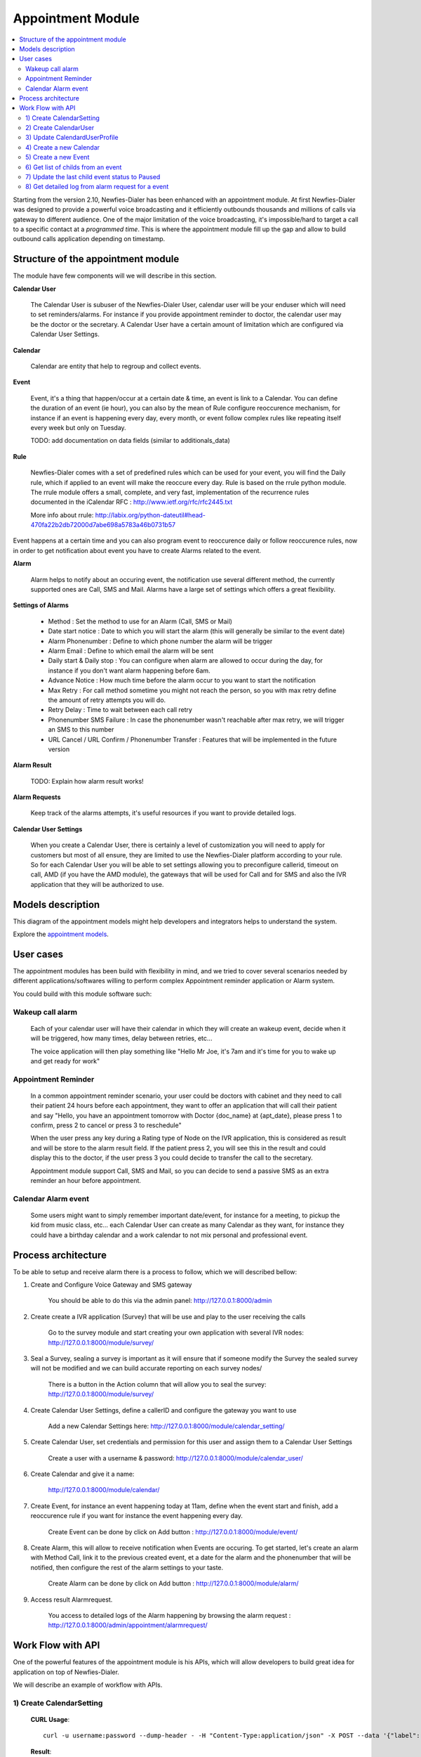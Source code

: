 .. _appointment-module:

==================
Appointment Module
==================


.. contents::
    :local:
    :depth: 2


Starting from the version 2.10, Newfies-Dialer has been enhanced with an appointment module. At first Newfies-Dialer was designed to provide a powerful voice broadcasting and it efficiently outbounds thousands and millions of calls via gateway to different audience. One of the major limitation of the voice broadcasting, it's impossible/hard to target a call to a specific contact at a *programmed time*. This is where the appointment module fill up the gap and allow to build outbound calls application depending on timestamp.

.. image:: ../_static/images/appointment_module_screenshot.png


.. _appointment-structure:

Structure of the appointment module
-----------------------------------

The module have few components will we will describe in this section.


**Calendar User**

    The Calendar User is subuser of the Newfies-Dialer User, calendar user will be your enduser which will need to set reminders/alarms.
    For instance if you provide appointment reminder to doctor, the calendar user may be the doctor or the secretary.
    A Calendar User have a certain amount of limitation which are configured via Calendar User Settings.

**Calendar**

    Calendar are entity that help to regroup and collect events.

**Event**

    Event, it's a thing that happen/occur at a certain date & time, an event is link to a Calendar. You can define the duration of an event (ie hour),  you can also by the mean of Rule configure reoccurence mechanism, for instance if an event is happening every day, every month, or event follow complex rules like repeating itself every week but only on Tuesday.

    TODO: add documentation on data fields (similar to additionals_data)

**Rule**

    Newfies-Dialer comes with a set of predefined rules which can be used for your event, you will find the Daily rule, which if applied to an event will make the reoccure every day.
    Rule is based on the rrule python module. The rrule module offers a small, complete, and very fast, implementation of the recurrence rules documented in the iCalendar RFC : http://www.ietf.org/rfc/rfc2445.txt

    More info about rrule: http://labix.org/python-dateutil#head-470fa22b2db72000d7abe698a5783a46b0731b57


Event happens at a certain time and you can also program event to reoccurence daily or follow reoccurence rules, now in order to get notification about event you have to create Alarms related to the event.

**Alarm**

    Alarm helps to notify about an occuring event, the notification use several different method, the currently supported ones are Call, SMS and Mail. Alarms have a large set of settings which offers a great flexibility.


**Settings of Alarms**

    - Method : Set the method to use for an Alarm (Call, SMS or Mail)

    - Date start notice : Date to which you will start the alarm (this will generally be similar to the event date)

    - Alarm Phonenumber : Define to which phone number the alarm will be trigger

    - Alarm Email : Define to which email the alarm will be sent

    - Daily start &  Daily stop : You can configure when alarm are allowed to occur during the day, for instance if you don't want alarm happening before 6am.

    - Advance Notice : How much time before the alarm occur to you want to start the notification

    - Max Retry : For call method sometime you might not reach the person, so you with max retry define the amount of retry attempts you will do.

    - Retry Delay : Time to wait between each call retry

    - Phonenumber SMS Failure : In case the phonenumber wasn't reachable after max retry, we will trigger an SMS to this number

    - URL Cancel / URL Confirm / Phonenumber Transfer : Features that will be implemented in the future version


**Alarm Result**

    TODO: Explain how alarm result works!


**Alarm Requests**

    Keep track of the alarms attempts, it's useful resources if you want to provide detailed logs.


**Calendar User Settings**

    When you create a Calendar User, there is certainly a level of customization you will need to apply for customers but most of all ensure,
    they are limited to use the Newfies-Dialer platform according to your rule.
    So for each Calendar User you will be able to set settings allowing you to preconfigure callerid, timeout on call, AMD (if you have the AMD module), the gateways that will be used for Call and for SMS and also the IVR application that they will be authorized to use.


.. _appointment-models:

Models description
------------------

This diagram of the appointment models might help developers and integrators helps to understand the system.

.. image:: ../_static/images/models/appointment.png
    :width: 700

Explore the `appointment models`_.

.. _appointment models: ../_static/images/models/appointment.png



.. _appointment-user-cases:

User cases
----------

The appointment modules has been build with flexibility in mind, and we tried to cover several scenarios needed by different applications/softwares willing to perform complex Appointment reminder application or Alarm system.

You could build with this module software such:


Wakeup call alarm
~~~~~~~~~~~~~~~~~

    Each of your calendar user will have their calendar in which they will create an wakeup event, decide when it will be triggered, how many times, delay between retries, etc...

    The voice application will then play something like "Hello Mr Joe, it's 7am and it's time for you to wake up and get ready for work"


Appointment Reminder
~~~~~~~~~~~~~~~~~~~~

    In a common appointment reminder scenario, your user could be doctors with cabinet and they need to call their patient 24 hours before each appointment, they want to offer an application that will call their patient and say "Hello, you have an appointment tomorrow with Doctor {doc_name} at {apt_date}, please press 1 to confirm, press 2 to cancel or press 3 to reschedule"

    When the user press any key during a Rating type of Node on the IVR application, this is considered as result and will be store to the alarm result field. If the patient press 2, you will see this in the result and could display this to the doctor, if the user press 3 you could decide to transfer the call to the secretary.

    Appointment module support Call, SMS and Mail, so you can decide to send a passive SMS as an extra reminder an hour before appointment.


Calendar Alarm event
~~~~~~~~~~~~~~~~~~~~

    Some users might want to simply remember important date/event, for instance for a meeting, to pickup the kid from music class, etc... each Calendar User can create as many Calendar as they want, for instance they could have a birthday calendar and a work calendar to not mix personal and professional event.


.. _appointment-process-architecture:

Process architecture
--------------------

To be able to setup and receive alarm there is a process to follow, which we will described bellow:

1) Create and Configure Voice Gateway and SMS gateway

    You should be able to do this via the admin panel:
    http://127.0.0.1:8000/admin

2) Create create a IVR application (Survey) that will be use and play to the user receiving the calls

    Go to the survey module and start creating your own application with several IVR nodes:
    http://127.0.0.1:8000/module/survey/

3) Seal a Survey, sealing a survey is important as it will ensure that if someone modify the Survey the sealed survey will not be modified and we can build accurate reporting on each survey nodes/

    There is a button in the Action column that will allow you to seal the survey:
    http://127.0.0.1:8000/module/survey/

4) Create Calendar User Settings, define a callerID and configure the gateway you want to use

    Add a new Calendar Settings here:
    http://127.0.0.1:8000/module/calendar_setting/

5) Create Calendar User, set credentials and permission for this user and assign them to a Calendar User Settings

    Create a user with a username & password:
    http://127.0.0.1:8000/module/calendar_user/

6) Create Calendar and give it a name:

    http://127.0.0.1:8000/module/calendar/

7) Create Event, for instance an event happening today at 11am, define when the event start and finish, add a reoccurence rule if you want for instance the event happening every day.

    Create Event can be done by click on Add button :
    http://127.0.0.1:8000/module/event/

8) Create Alarm, this will allow to receive notification when Events are occuring. To get started, let's create an alarm with Method Call, link it to the previous created event, et a date for the alarm and the phonenumber that will be notified, then configure the rest of the alarm settings to your taste.

    Create Alarm can be done by click on Add button :
    http://127.0.0.1:8000/module/alarm/

9) Access result Alarmrequest.

    You access to detailed logs of the Alarm happening by browsing the alarm request :
    http://127.0.0.1:8000/admin/appointment/alarmrequest/



.. _appointment-work-flow-api:

Work Flow with API
------------------

One of the powerful features of the appointment module is his APIs, which will allow developers to build great idea for application on top of Newfies-Dialer.


We will describe an example of workflow with APIs.

1) Create CalendarSetting
~~~~~~~~~~~~~~~~~~~~~~~~~

    **CURL Usage**::

        curl -u username:password --dump-header - -H "Content-Type:application/json" -X POST --data '{"label": "cal_setting", "callerid": "123456", "caller_name": "xyz", "user": "http://127.0.0.1:8000/rest-api/user/2/", "survey": "http://127.0.0.1:8000/rest-api/sealed-survey/1/", "aleg_gateway": "http://127.0.0.1:8000/rest-api/gateway/1/", "sms_gateway": "http://127.0.0.1:8000/rest-api/sms-gateway/1/"}' http://localhost:8000/rest-api/calendar-setting/

    **Result**::

        HTTP/1.0 201 CREATED
        Date: Mon, 16 Dec 2013 11:19:30 GMT
        Server: WSGIServer/0.1 Python/2.7.3
        Vary: Accept, Accept-Language, Cookie
        Content-Language: en
        Content-Type: application/json; charset=utf-8
        Location: http://localhost:8000/rest-api/calendar-setting/3/
        Allow: GET, POST, HEAD, OPTIONS

        {
          "user": "manager",
          "sms_gateway": "http://localhost:8000/rest-api/sms-gateway/1/",
          "url": "http://localhost:8000/rest-api/calendar-setting/3/",
          "label": "cal_setting",
          "callerid": "123456",
          "caller_name": "xyz",
          "call_timeout": 60,
          "survey": "http://localhost:8000/rest-api/sealed-survey/1/",
          "aleg_gateway": "http://localhost:8000/rest-api/gateway/1/",
          "voicemail": false,
          "amd_behavior": 1,
          "voicemail_audiofile": null,
          "created_date": "2013-12-16T11:19:29.994Z",
          "updated_date": "2013-12-16T11:19:29.994Z"
        }


2) Create CalendarUser
~~~~~~~~~~~~~~~~~~~~~~

    **CURL Usage**::

        curl -u username:password --dump-header - -H "Content-Type:application/json" -X POST --data '{"username": "caluser3", "password": "caluser3", "email": "caluser3@gmail.com"}' http://localhost:8000/rest-api/calendar-user/

    **Result**::

        HTTP/1.0 201 CREATED
        Date: Mon, 16 Dec 2013 11:20:33 GMT
        Server: WSGIServer/0.1 Python/2.7.3
        Vary: Accept, Accept-Language, Cookie
        Content-Language: en
        Content-Type: application/json; charset=utf-8
        Location: http://localhost:8000/rest-api/calendar-user/6/
        Allow: GET, POST, HEAD, OPTIONS

        {
          "url": "http://localhost:8000/rest-api/calendar-user/6/",
          "username": "caluser3",
          "password": "pbkdf2_sha256$12000$Rb78UOwQeL2T$YWWy02zcxtFTIDG0ac4lJ7i9jtUbK7FCG1IkgARDVAE=",
          "last_name": "",
          "first_name": "",
          "email": "caluser3@gmail.com",
          "groups": []
        }


3) Update CalendardUserProfile
~~~~~~~~~~~~~~~~~~~~~~~~~~~~~~

    We will need to use the previously created CalendarSetting.

    **CURL Usage**::

        curl -u username:password --dump-header - -H "Content-Type: application/json" -X PATCH --data '{"accountcode": "35365532", "calendar_setting": "3"}' http://localhost:8000/rest-api/calendar-user-profile/6/

    **Result**::

        HTTP/1.0 200 OK
        Date: Mon, 16 Dec 2013 11:23:44 GMT
        Server: WSGIServer/0.1 Python/2.7.3
        Vary: Accept, Accept-Language, Cookie
        Content-Type: application/json; charset=utf-8
        Content-Language: en
        Allow: GET, PUT, PATCH, DELETE, HEAD, OPTIONS

        {
          "manager": "manager",
          "id": 4,
          "user": 6,
          "address": null,
          "city": null,
          "state": null,
          "country": "",
          "zip_code": null,
          "phone_no": null,
          "fax": null,
          "company_name": null,
          "company_website": null,
          "language": null,
          "note": null,
          "accountcode": 35365532,
          "created_date": "2013-12-16T11:20:33.456Z",
          "updated_date": "2013-12-16T11:23:44.342Z",
          "calendar_setting": 3
        }


4) Create a new Calendar
~~~~~~~~~~~~~~~~~~~~~~~~

    We will call the new calendar "myCalendar"

    **CURL Usage**::

        curl -u username:password --dump-header - -H "Content-Type:application/json" -X POST --data '{"name": "mynewcalendar", "max_concurrent": "1", "user": "http://127.0.0.1:8000/rest-api/calendar-user/6/"}' http://localhost:8000/rest-api/calendar/

    **Result**::

        HTTP/1.0 201 CREATED
        Date: Mon, 16 Dec 2013 11:25:01 GMT
        Server: WSGIServer/0.1 Python/2.7.3
        Vary: Accept, Accept-Language, Cookie
        Content-Language: en
        Content-Type: application/json; charset=utf-8
        Location: http://localhost:8000/rest-api/calendar/4/
        Allow: GET, POST, HEAD, OPTIONS

        {
          "url": "http://localhost:8000/rest-api/calendar/4/",
          "name": "mynewcalendar",
          "user": "http://localhost:8000/rest-api/calendar-user/6/",
          "max_concurrent": 1,
          "created_date": "2013-12-16T11:25:01.378Z"
        }


5) Create a new Event
~~~~~~~~~~~~~~~~~~~~~

    We will create a new event in the previous created Calendar "myCalendar".


    **CURL Usage**::

        curl -u username:password --dump-header - -H "Content-Type:application/json" -X POST --data '{"title": "event_with_new_title", "start": "2013-12-10 12:34:43", "end": "2013-12-15 14:43:32", "creator": "http://127.0.0.1:8000/rest-api/calendar-user/6/", "end_recurring_period": "2013-12-27 12:23:34", "calendar": "http://127.0.0.1:8000/rest-api/calendar/4/", "status": "1"}' http://localhost:8000/rest-api/event/

    **Result**::

        HTTP/1.0 201 CREATED
        Date: Mon, 16 Dec 2013 11:26:56 GMT
        Server: WSGIServer/0.1 Python/2.7.3
        Vary: Accept, Accept-Language, Cookie
        Content-Language: en
        Content-Type: application/json; charset=utf-8
        Location: http://localhost:8000/rest-api/event/3/
        Allow: GET, POST, HEAD, OPTIONS

        {
          "url": "http://localhost:8000/rest-api/event/3/",
          "title": "event_with_new_title",
          "description": null,
          "start": "2013-12-10T12:34:43",
          "end": "2013-12-15T14:43:32",
          "creator": "http://localhost:8000/rest-api/calendar-user/6/",
          "created_on": "2013-12-16T11:26:56.056Z",
          "end_recurring_period": "2013-12-27T12:23:34",
          "rule": null,
          "calendar": "http://localhost:8000/rest-api/calendar/4/",
          "notify_count": 0,
          "status": 1,
          "data": null,
          "parent_event": null,
          "occ_count": 0
        }



6) Get list of childs from an event
~~~~~~~~~~~~~~~~~~~~~~~~~~~~~~~~~~~

    Event reoccuring in time will have a tail of sub events linked to the parent event.
    Usually the integrator using APIs will keep track of the parent event and at some stage might need to retrieve information about the
    sub events.

    You will achieve this by using the API /get_list_child/


    **CURL Usage**::

        curl -u username:password -H 'Accept: application/json' http://localhost:8000/rest-api/event/5/get_list_child/

    **Result**::

        HTTP/1.0 200 OK
        Date: Thu, 19 Dec 2013 16:37:22 GMT
        Server: WSGIServer/0.1 Python/2.7.3
        Vary: Accept, Accept-Language, Cookie
        Content-Type: application/json
        Content-Language: en
        Allow: GET, HEAD, OPTIONS
        Set-Cookie:  sessionid=lklh4z9cop3jhh48n9i9ioe2wkp8simx; expires=Thu, 02-Jan-2014 16:37:22 GMT; httponly; Max-Age=1209600; Path=/

        {
          "url": "http://localhost:8000/rest-api/event/11/",
          "start": "2013-12-17 16:26:07+00:00",
          "end": "2013-12-17 17:26:07+00:00",
          "description": "",
          "title": "EventTitle"
        }


7) Update the last child event status to Paused
~~~~~~~~~~~~~~~~~~~~~~~~~~~~~~~~~~~~~~~~~~~~~~~

    In some scenario you might want to pause an alarm of being trigged, as an alarm is link to all reoccurence of events created,
    you don't need to update the status of the parent event neither all the childs, you will need to update it for the last event only.

    You will achieve this by using the API /update_last_child_status/


    **CURL Usage**::

        curl -u username:password --dump-header - -H "Content-Type: application/json" -X PATCH --data '{"status": "3"}' http://127.0.0.1:8000/rest-api/event/5/update_last_child_status/

    **Result**::

        HTTP/1.0 200 OK
        Vary: Accept, Accept-Language, Cookie
        Content-Type: application/json
        Content-Language: en
        Allow: PATCH, OPTIONS
        Set-Cookie:  sessionid=dmzjzwt3b6l0eru6vq27vt9ixd9z84ei; expires=Tue, 31-Dec-2013 10:52:26 GMT; httponly; Max-Age=1209600; Path=/
        Connection: close
        Server: Werkzeug/0.8.3 Python/2.7.3
        Date: Tue, 17 Dec 2013 10:52:26 GMT

        {
          "status": "event status has been updated"
        }


8) Get detailed log from alarm request for a event
~~~~~~~~~~~~~~~~~~~~~~~~~~~~~~~~~~~~~~~~~~~~~~~~~~

    In order to provide logs or stats to your customers/users, you may want to retrieve
    information from our AlarmRequest for a given event.

    The result is a nested JSON structure which will give you Event-ID with the Alarm-ID related to the event, plus
    the list alarm-request-ID for each of those Alarms.


    You will achieve this by using the API /get_nested_alarm_request/


    **CURL Usage**::

        curl -u username:password --dump-header - -H 'Accept: application/json' http://localhost:8000/rest-api/alarm-request/5/get_nested_alarm_request/

    **Result**::

        HTTP/1.0 200 OK
        Date: Thu, 19 Dec 2013 16:41:22 GMT
        Server: WSGIServer/0.1 Python/2.7.3
        Vary: Accept, Accept-Language, Cookie
        Content-Type: application/json
        Content-Language: en
        Allow: GET, HEAD, OPTIONS
        Set-Cookie:  sessionid=w7ze05sob1esrsykp94e0hi8gg1tq0kv; expires=Thu, 02-Jan-2014 16:41:22 GMT; httponly; Max-Age=1209600; Path=/

        {
          "event-url": "http://localhost:8000/rest-api/event/5/",
          "event-5": {
            "alarm-23": {
              "url": "http://localhost:8000/rest-api/alarm/23/",
              "alarm-request-48": {
                "status": "4",
                "url": "http://localhost:8000/rest-api/alarm-request/48/",
                "alarm-callrequest": "http://localhost:8000/rest-api/callrequest/15731/",
                "duration": "0",
                "date": "2013-12-18 17:19:23.368534+00:00",
                "callstatus": "0"
              },
              "alarm-request-49": {
                "status": "5",
                "url": "http://localhost:8000/rest-api/alarm-request/49/",
                "alarm-callrequest": "http://localhost:8000/rest-api/callrequest/15732/",
                "duration": "13",
                "date": "2013-12-18 17:20:05.062474+00:00",
                "callstatus": "0"
              }
            },
            "alarm-21": {
              "url": "http://localhost:8000/rest-api/alarm/21/",
              "alarm-request-40": {
                "status": "5",
                "url": "http://localhost:8000/rest-api/alarm-request/40/",
                "alarm-callrequest": "http://localhost:8000/rest-api/callrequest/15722/",
                "duration": "13",
                "date": "2013-12-16 17:20:27.849068+00:00",
                "callstatus": "0"
              },
            }
          }
        }
